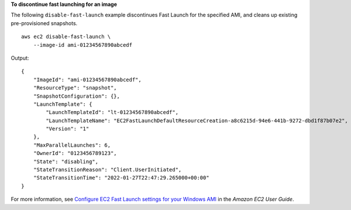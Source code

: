 **To discontinue fast launching for an image**

The following ``disable-fast-launch`` example discontinues Fast Launch for the specified AMI, and cleans up existing pre-provisioned snapshots. ::

    aws ec2 disable-fast-launch \
        --image-id ami-01234567890abcedf

Output::

    {
        "ImageId": "ami-01234567890abcedf",
        "ResourceType": "snapshot",
        "SnapshotConfiguration": {},
        "LaunchTemplate": {
            "LaunchTemplateId": "lt-01234567890abcedf",
            "LaunchTemplateName": "EC2FastLaunchDefaultResourceCreation-a8c6215d-94e6-441b-9272-dbd1f87b07e2",
            "Version": "1"
        },
        "MaxParallelLaunches": 6,
        "OwnerId": "0123456789123",
        "State": "disabling",
        "StateTransitionReason": "Client.UserInitiated",
        "StateTransitionTime": "2022-01-27T22:47:29.265000+00:00"
    }

For more information, see `Configure EC2 Fast Launch settings for your Windows AMI <https://docs.aws.amazon.com/AWSEC2/latest/UserGuide/win-fast-launch-configure.html>`__ in the *Amazon EC2 User Guide*.

